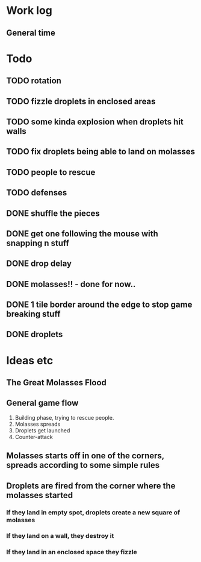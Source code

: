 * Work log
** General time
   :LOGBOOK:
   CLOCK: [2018-01-07 Sun 19:36]
   CLOCK: [2018-01-07 Sun 16:52]--[2018-01-07 Sun 19:00] =>  2:08
   CLOCK: [2018-01-07 Sun 14:06]--[2018-01-07 Sun 14:56] =>  0:50
   CLOCK: [2018-01-05 Fri 20:12]--[2018-01-06 Sat 01:12] =>  5:00
   :END:


* Todo
** TODO rotation
** TODO fizzle droplets in enclosed areas
** TODO some kinda explosion when droplets hit walls
** TODO fix droplets being able to land on molasses
** TODO people to rescue
** TODO defenses
** DONE shuffle the pieces
** DONE get one following the mouse with snapping n stuff
** DONE drop delay
** DONE molasses!! - done for now..
** DONE 1 tile border around the edge to stop game breaking stuff
** DONE droplets

* Ideas etc
** The Great Molasses Flood
** General game flow
   1. Building phase, trying to rescue people.
   2. Molasses spreads
   3. Droplets get launched
   4. Counter-attack
** Molasses starts off in one of the corners, spreads according to some simple rules
** Droplets are fired from the corner where the molasses started
*** If they land in empty spot, droplets create a new square of molasses
*** If they land on a wall, they destroy it
*** If they land in an enclosed space they fizzle
